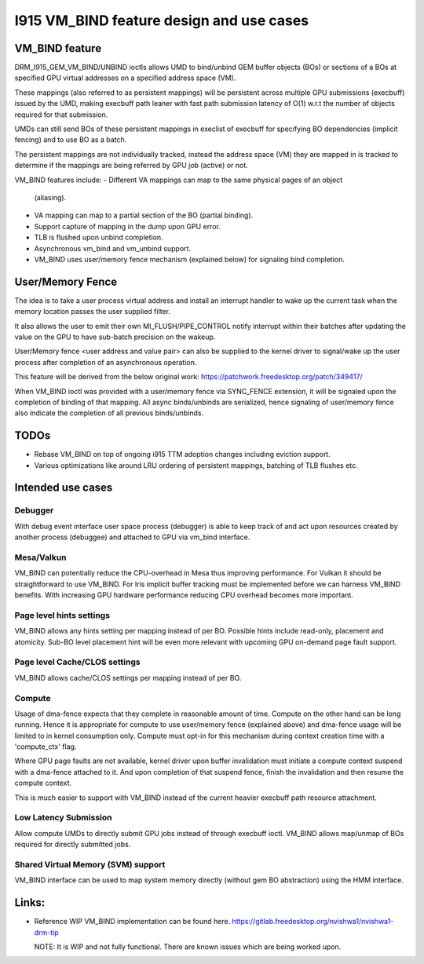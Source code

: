 ==========================================
I915 VM_BIND feature design and use cases
==========================================

VM_BIND feature
================
DRM_I915_GEM_VM_BIND/UNBIND ioctls allows UMD to bind/unbind GEM buffer
objects (BOs) or sections of a BOs at specified GPU virtual addresses on
a specified address space (VM).

These mappings (also referred to as persistent mappings) will be persistent
across multiple GPU submissions (execbuff) issued by the UMD, making execbuff
path leaner with fast path submission latency of O(1) w.r.t the number of
objects required for that submission.

UMDs can still send BOs of these persistent mappings in execlist of execbuff
for specifying BO dependencies (implicit fencing) and to use BO as a batch.

The persistent mappings are not individually tracked, instead the address
space (VM) they are mapped in is tracked to determine if the mappings are
being referred by GPU job (active) or not.

VM_BIND features include:
- Different VA mappings can map to the same physical pages of an object
  (aliasing).
- VA mapping can map to a partial section of the BO (partial binding).
- Support capture of mapping in the dump upon GPU error.
- TLB is flushed upon unbind completion.
- Asynchronous vm_bind and vm_unbind support.
- VM_BIND uses user/memory fence mechanism (explained below) for signaling
  bind completion.


User/Memory Fence
==================
The idea is to take a user process virtual address and install an interrupt
handler to wake up the current task when the memory location passes the user
supplied filter.

It also allows the user to emit their own MI_FLUSH/PIPE_CONTROL notify
interrupt within their batches after updating the value on the GPU to
have sub-batch precision on the wakeup.

User/Memory fence <user address and value pair> can also be supplied to the
kernel driver to signal/wake up the user process after completion of an
asynchronous operation.

This feature will be derived from the below original work:
https://patchwork.freedesktop.org/patch/349417/

When VM_BIND ioctl was provided with a user/memory fence via SYNC_FENCE
extension, it will be signaled upon the completion of binding of that
mapping. All async binds/unbinds are serialized, hence signaling of
user/memory fence also indicate the completion of all previous binds/unbinds.


TODOs
======
- Rebase VM_BIND on top of ongoing i915 TTM adoption changes including
  eviction support.
- Various optimizations like around LRU ordering of persistent mappings,
  batching of TLB flushes etc.


Intended use cases
===================

Debugger
---------
With debug event interface user space process (debugger) is able to keep track
of and act upon resources created by another process (debuggee) and attached
to GPU via vm_bind interface.

Mesa/Valkun
------------
VM_BIND can potentially reduce the CPU-overhead in Mesa thus improving
performance. For Vulkan it should be straightforward to use VM_BIND.
For Iris implicit buffer tracking must be implemented before we can harness
VM_BIND benefits. With increasing GPU hardware performance reducing CPU
overhead becomes more important.

Page level hints settings
--------------------------
VM_BIND allows any hints setting per mapping instead of per BO.
Possible hints include read-only, placement and atomicity.
Sub-BO level placement hint will be even more relevant with
upcoming GPU on-demand page fault support.

Page level Cache/CLOS settings
-------------------------------
VM_BIND allows cache/CLOS settings per mapping instead of per BO.

Compute
--------
Usage of dma-fence expects that they complete in reasonable amount of time.
Compute on the other hand can be long running. Hence it is appropriate for
compute to use user/memory fence (explained above) and dma-fence usage will
be limited to in kernel consumption only. Compute must opt-in for this
mechanism during context creation time with a 'compute_ctx' flag.

Where GPU page faults are not available, kernel driver upon buffer invalidation
must initiate a compute context suspend with a dma-fence attached to it.
And upon completion of that suspend fence, finish the invalidation and then
resume the compute context.

This is much easier to support with VM_BIND instead of the current heavier
execbuff path resource attachment.

Low Latency Submission
-----------------------
Allow compute UMDs to directly submit GPU jobs instead of through execbuff
ioctl. VM_BIND allows map/unmap of BOs required for directly submitted jobs.

Shared Virtual Memory (SVM) support
------------------------------------
VM_BIND interface can be used to map system memory directly (without gem BO
abstraction) using the HMM interface.


Links:
======
- Reference WIP VM_BIND implementation can be found here.
  https://gitlab.freedesktop.org/nvishwa1/nvishwa1-drm-tip

  NOTE: It is WIP and not fully functional. There are known issues which
  are being worked upon.
